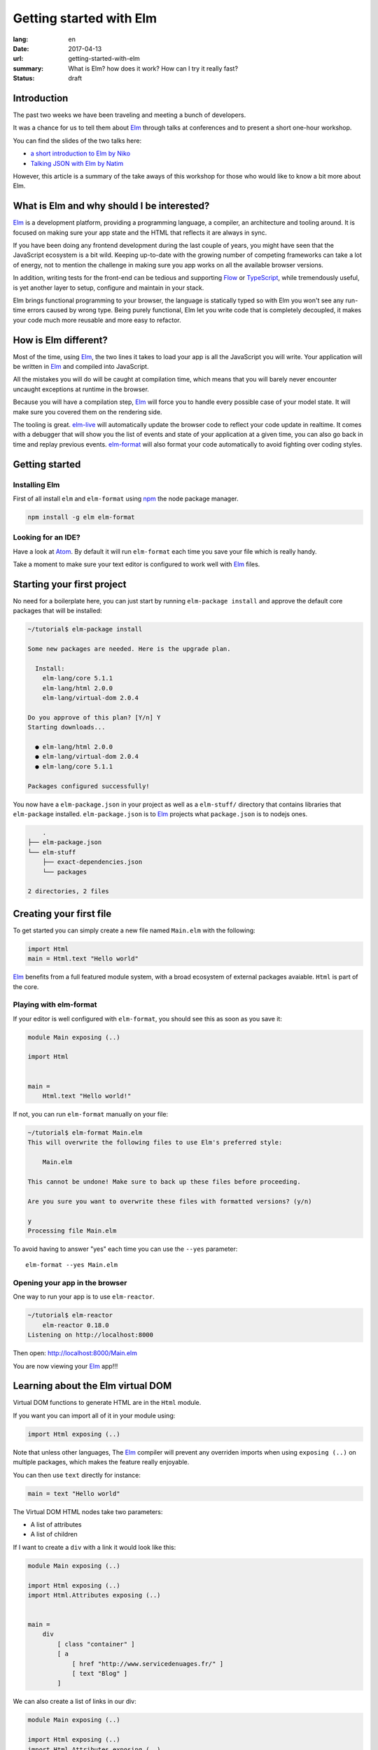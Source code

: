 Getting started with Elm
########################

:lang: en
:date: 2017-04-13
:url: getting-started-with-elm
:summary: What is Elm? how does it work? How can I try it really fast?
:status: draft

Introduction
============

The past two weeks we have been traveling and meeting a bunch of
developers.

It was a chance for us to tell them about Elm_ through talks at
conferences and to present a short one-hour workshop.

You can find the slides of the two talks here:

- `a short introduction to Elm by Niko <http://slides.com/n1k0/elm>`_
- `Talking JSON with Elm by Natim <http://natim.github.io/django-slides/elm-json/>`_

However, this article is a summary of the take aways of this workshop
for those who would like to know a bit more about Elm.


What is Elm and why should I be interested?
===========================================

Elm_ is a development platform, providing a programming language, a
compiler, an architecture and tooling around. It is focused on making
sure your app state and the HTML that reflects it are always in sync.

If you have been doing any frontend development during the last couple
of years, you might have seen that the JavaScript ecosystem is a bit
wild. Keeping up-to-date with the growing number of competing
frameworks can take a lot of energy, not to mention the challenge in
making sure you app works on all the available browser
versions.

.. _React: https://facebook.github.io/react/
.. _Angular: https://angularjs.org/
.. _`Vue.js`: https://vuejs.org/
.. _Ember: https://www.emberjs.com/

In addition, writing tests for the front-end can be tedious and
supporting Flow_ or TypeScript_, while tremendously useful, is yet
another layer to setup, configure and maintain in your stack.

.. _Flow: https://flow.org/en/
.. _TypeScript: https://www.typescriptlang.org/

Elm brings functional programming to your browser, the language is
statically typed so with Elm you won't see any run-time errors caused
by wrong type. Being purely functional, Elm let you write code that is
completely decoupled, it makes your code much more reusable and more
easy to refactor.


How is Elm different?
=====================

Most of the time, using Elm_, the two lines it takes to load your app
is all the JavaScript you will write. Your application will be written
in Elm_ and compiled into JavaScript.

All the mistakes you will do will be caught at compilation time, which
means that you will barely never encounter uncaught exceptions at
runtime in the browser.

Because you will have a compilation step, Elm_ will force you to handle
every possible case of your model state. It will make sure you covered
them on the rendering side.

The tooling is great. elm-live_ will automatically update the browser
code to reflect your code update in realtime. It comes with a debugger
that will show you the list of events and state of your application at
a given time, you can also go back in time and replay previous
events. elm-format_ will also format your code automatically to avoid
fighting over coding styles.

.. _elm-live: https://github.com/tomekwi/elm-live
.. _elm-format: https://github.com/avh4/elm-format
.. _Elm: http://www.elm-lang.org/


Getting started
===============

Installing Elm
--------------

First of all install ``elm`` and ``elm-format`` using npm_ the node
package manager.

.. code-block:: bash

    npm install -g elm elm-format

.. _npm: https://www.npmjs.com/

Looking for an IDE?
-------------------

Have a look at `Atom <https://atom.io/>`_. By default it will run
``elm-format`` each time you save your file which is really handy.

Take a moment to make sure your text editor is configured to work well
with Elm_ files.


Starting your first project
===========================

No need for a boilerplate here, you can just start by running
``elm-package install`` and approve the default core packages that
will be installed:

.. code-block:: bash

    ~/tutorial$ elm-package install

    Some new packages are needed. Here is the upgrade plan.

      Install:
        elm-lang/core 5.1.1
        elm-lang/html 2.0.0
        elm-lang/virtual-dom 2.0.4

    Do you approve of this plan? [Y/n] Y
    Starting downloads...

      ● elm-lang/html 2.0.0
      ● elm-lang/virtual-dom 2.0.4
      ● elm-lang/core 5.1.1

    Packages configured successfully!

You now have a ``elm-package.json`` in your project as well as a
``elm-stuff/`` directory that contains libraries that ``elm-package``
installed. ``elm-package.json`` is to Elm_ projects what
``package.json`` is to nodejs ones.

.. code-block:: bash

	.
    ├── elm-package.json
    └── elm-stuff
        ├── exact-dependencies.json
        └── packages

    2 directories, 2 files


Creating your first file
========================

To get started you can simply create a new file named ``Main.elm``
with the following:

.. code-block:: elm

    import Html
    main = Html.text "Hello world"

Elm_ benefits from a full featured module system, with a broad
ecosystem of external packages avaiable. ``Html`` is part of the core.

Playing with elm-format
-----------------------

If your editor is well configured with ``elm-format``, you should see
this as soon as you save it:

.. code-block:: elm

    module Main exposing (..)

    import Html


    main =
        Html.text "Hello world!"

If not, you can run ``elm-format`` manually on your file:

.. code-block:: bash

    ~/tutorial$ elm-format Main.elm
    This will overwrite the following files to use Elm's preferred style:

        Main.elm

    This cannot be undone! Make sure to back up these files before proceeding.

    Are you sure you want to overwrite these files with formatted versions? (y/n)

    y
    Processing file Main.elm

To avoid having to answer "yes" each time you can use the ``--yes`` parameter::

    elm-format --yes Main.elm


Opening your app in the browser
-------------------------------

One way to run your app is to use ``elm-reactor``.

.. code-block:: bash

    ~/tutorial$ elm-reactor
	elm-reactor 0.18.0
    Listening on http://localhost:8000

Then open: http://localhost:8000/Main.elm

You are now viewing your Elm_ app!!!


Learning about the Elm virtual DOM
==================================

Virtual DOM functions to generate HTML are in the ``Html`` module.

If you want you can import all of it in your module using:

.. code-block:: elm

    import Html exposing (..)

Note that unless other languages, The Elm_ compiler will prevent any
overriden imports when using ``exposing (..)`` on multiple packages,
which makes the feature really enjoyable.

You can then use ``text`` directly for instance:

.. code-block:: elm

    main = text "Hello world"

The Virtual DOM HTML nodes take two parameters:

- A list of attributes
- A list of children

If I want to create a ``div`` with a link it would look like this:

.. code-block:: elm

    module Main exposing (..)

    import Html exposing (..)
    import Html.Attributes exposing (..)


    main =
        div
            [ class "container" ]
            [ a
                [ href "http://www.servicedenuages.fr/" ]
                [ text "Blog" ]
            ]

We can also create a list of links in our div:

.. code-block:: elm

    module Main exposing (..)

    import Html exposing (..)
    import Html.Attributes exposing (..)


    main =
        div
            [ class "container" ]
            [ ul
                [ class "links" ]
                [ li
                    []
                    [ a
                        [ href "http://www.servicedenuages.fr/" ]
                        [ text "Blog" ]
                    ]
                , li
                    []
                    [ a
                        [ href "http://www.elm-lang.org/" ]
                        [ text "Elm lang" ]
                    ]
                ]
            ]


Adding some state
=================

Now that you know how to render your page in HTML, let's see how to
write a program that handles events.

The way Elm_ handles that is by having:

- a ``Model``, an Elm_ record: a bit like a JavaScript object with
  properties, that keep the state of the app
- an update function that will handle all the app events and update
  the model state accordingly
- a view function that will return the Virtual DOM that matches the state.

For those who know Redux_, it has been heavily inspired by
Elm. Basically ``update`` is a reducer.

.. _Redux: http://redux.js.org/

The events and their parameters are defined in a ``Msg`` type, which
is a bit like a enum that would take parameters.

In order to create our application that handle states, we can use the
``beginnerProgram`` from the Html package:

.. code-block:: elm

    module Main exposing (..)

    import Html exposing (..)


    type Msg
        = Noop


    type alias Model =
        { name : String }


    main =
        beginnerProgram { model = { name = "Rémy" }, view = view, update = update }


    update : Msg -> Model -> Model
    update msg model =
        model


    view : Model -> Html Msg
    view model =
        text ("Hello " ++ model.name)

We can now handle an event and change the name when we click on it.

.. code-block:: elm

    module Main exposing (..)

    import Html exposing (..)
    import Html.Attributes exposing (..)
    import Html.Events exposing (..)


    type Msg
        = Switch


    type alias Model =
        { name : String }


    main =
        beginnerProgram { model = { name = "Rémy" }, view = view, update = update }


    update : Msg -> Model -> Model
    update msg model =
        case msg of
            Switch ->
                { model | name = "Séverine" }


    view : Model -> Html Msg
    view model =
        div []
            [ text "Hello "
            , a [ href "#", onClick Switch ] [ text model.name ]
            ]

You can refresh the page and try it.

If we want to switch back to ``Rémy`` when we click on ``Séverine`` we can add a ``if``:

.. code-block:: elm

    module Main exposing (..)

    import Html exposing (..)
    import Html.Attributes exposing (..)
    import Html.Events exposing (..)


    type Msg
        = Switch


    type alias Model =
        { name : String }


    main =
        beginnerProgram { model = { name = "Rémy" }, view = view, update = update }


    update : Msg -> Model -> Model
    update msg model =
        case msg of
            Switch ->
                if model.name == "Rémy" then
                    { model | name = "Séverine" }
                else
                    { model | name = "Rémy" }


    view : Model -> Html Msg
    view model =
        div []
            [ text "Hello "
            , a [ href "#", onClick Switch ] [ text model.name ]
            ]


Enabling auto updates with ``elm-live``
=======================================

``elm-reactor`` is good to get started but if you want your app to
auto refresh you might want to setup ``elm-live``.

To install it, you can use: ``npm install -g elm-live``

Then you can use:

.. code-block:: bash

    $ elm-live Main.elm --open

If you have to use the debugger, you can use the ``--debug`` option:

.. code-block:: bash

    $ elm-live Main.elm --open --debug

It will automatically generate an ``index.html`` file with the compiled JavaScript.

You can use the ``--output`` option to save the JavaScript in its own
file and load it in the HTML yourself.

First update the ``index.html`` to make it looks like:

.. code-block:: html

    <!DOCTYPE html>
    <html>
      <head>
        <meta charset="utf-8">
        <title>Hello world</title>
        <meta name="viewport" content="width=device-width, initial-scale=1">
      </head>

      <body>
        <script src="elm.js"></script>
        <script>
        var app = Elm.Main.fullscreen();
        </script>
      </body>
    </html>


Then you can run elm-live with the ``--output`` option:
	
.. code-block:: bash

    $ elm-live Main.elm --output=elm.js --open --debug --output elm.js

Now each time you will update your Elm_ code it will refresh the app in
the browser.


Conclusion
==========

That's about it. You now know more than you think about Elm. I hope
you try it on your next project and enjoy Elm_ as much as we do.

If you want to learn more about it, don't hesitate to look at some of
our projects or ask questions on the `#kinto chan`_.

.. _`#kinto chan`: http://kinto.readthedocs.io/en/stable/community.html#communication-channels

- https://github.com/n1k0/myshows
- https://github.com/leplatrem/systemaddons-versions
- https://github.com/addons-shipping/stepfunction-dashboard/
- https://github.com/Natim/twitter-elm-wall/
- https://github.com/kinto/kinto-alwaysdata/
- https://github.com/Natim/social-dashboard/
